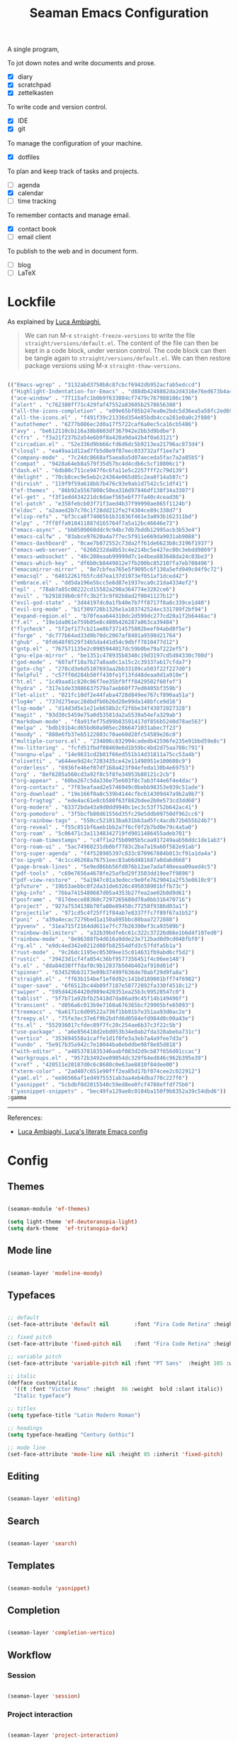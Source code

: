 #+STARTUP: overview
#+FILETAGS: :emacs:




#+title:Seaman Emacs Configuration
#+PROPERTY: header-args:emacs-lisp :results none :tangle ./init.el :mkdirp yes



A single program,

To jot down notes and write documents and prose.
- [X] diary
- [X] scratchpad
- [X] zettelkasten

To write code and version control.
- [X] IDE
- [X] git

To manage the configuration of your machine.
- [X] dotfiles

To plan and keep track of tasks and projects.
- [ ] agenda
- [X] calendar
- [ ] time tracking

To remember contacts and manage email.
- [X] contact book
- [ ] email client

To publish to the web and in document form.
- [ ] blog
- [ ] LaTeX

* Lockfile

As explained by [[https://www.lucacambiaghi.com/vanilla-emacs/readme.html#3.2.straight_lockfile][Luca Ambiaghi]],

#+begin_quote

We can run M-x ~straight-freeze-versions~ to write the file ~straight/versions/default.el~. The content of the file can then be kept in a code block, under version control. The code block can then be tangle again to ~straight/versions/default.el~. We can then restore package versions using M-x ~straight-thaw-versions~.

#+end_quote

#+begin_src emacs-lisp :tangle ~/.emacs.d/straight/versions/default.el

(("Emacs-wgrep" . "3132abd3750b8c87cbcf6942db952acfab5edccd")
 ("Highlight-Indentation-for-Emacs" . "d88db4248882da2d4316e76ed673b4ac1fa99ce3")
 ("ace-window" . "77115afc1b0b9f633084cf7479c767988106c196")
 ("alert" . "c762380ff71c429faf47552a83605b2578656380")
 ("all-the-icons-completion" . "e09e65bf05b247ea0e2bdc5d36ea5a58fc2ed69b")
 ("all-the-icons.el" . "f491f39c21336d354e85bdb4cca281e0a0c2f880")
 ("autothemer" . "6277b086ec2d0a17f5722caf6a0ec5ca16cb5486")
 ("avy" . "be612110cb116a38b8603df367942e2bb3d9bdbe")
 ("cfrs" . "f3a21f237b2a54e6b9f8a420a9da42b4f0a63121")
 ("circadian.el" . "52e336d9bb66cfd6d6dc5b9213ea21796ac873d4")
 ("closql" . "ea49aa1d12ad7fb5d8e9f87eec033732aff1ee7a")
 ("company-mode" . "7c24dc8668af5aea8a5d07aeceda5fac7a2a85b5")
 ("compat" . "9428a64eb8a579f35d57bc4d4cdb6c5cf10806c1")
 ("dash.el" . "6db80c711ce947f6c6fa11e5c2257fff2c79d139")
 ("delight" . "70cb8cec9e5eb2c24364e065d85c2ea8f14a587c")
 ("dirvish" . "119f9f59a618bb7b476c93e9ab1d7542c5c1df41")
 ("ef-themes" . "86b92a5567800c50ea316d97846df138f34a3307")
 ("el-get" . "f3f1edd434221dc6daef565ebf77fa40c4cead36")
 ("el-patch" . "e358febcb03f71f3aed4b37f99990ae865f1124b")
 ("eldoc" . "a2aaed2b7c70c1f28dd212fe2f4304ce89c338d7")
 ("elisp-refs" . "bf3cca8f74065b1b31036f461e3a093b162311bd")
 ("elpy" . "7ff8ffa918411887d165764f7a5a12bc46646e73")
 ("emacs-async" . "bb0509060ddc9c94bc7db7bddb12995acb3b53e4")
 ("emacs-calfw" . "03abce97620a4a7f7ec5f911e669da9031ab9088")
 ("emacs-dashboard" . "0cae7b872552c73da2ff61de6623b8c3196f1937")
 ("emacs-web-server" . "6260232da8b53c4e214bc5e427ec00c3ebdd9869")
 ("emacs-websocket" . "40c208eaab99999d7c1e4bea883648da24c03be3")
 ("emacs-which-key" . "df6b0cb8449812e7fb200bc852107fa7eb708496")
 ("emacsmirror-mirror" . "8e7cbfea765e5f9095c6f130a5efd949c04f9c72")
 ("emacsql" . "64012261f65fcdd7ea137d1973ef051af1dced42")
 ("embrace.el" . "dd5da196e5bcc5e6d87e1937eca0c21da4334ef2")
 ("epl" . "78ab7a85c08222cd15582a298a364774e3282ce6")
 ("evil" . "b291039b0c6ffc3b2f3c9f02b8ad2f0041127b12")
 ("evil-god-state" . "3d44197dc0a1fb40e7b7ff8717f8a8c339ce1d40")
 ("evil-org-mode" . "b1f309726b1326e1a103742524ec331789f2bf94")
 ("expand-region.el" . "b70feaa644310dc2d599dc277cd20a1f2b6446ac")
 ("f.el" . "19e1da061e759b05e8c480b426287a063ca39484")
 ("flycheck" . "5f2ef177cb21ae8b73714575802beef04abd0f5e")
 ("forge" . "dc777b64ad33d0b70dc2067af8401a9598d21764")
 ("ghub" . "0fd648f0529f34b5da441d54c9dbff7810477d12")
 ("gntp.el" . "767571135e2c0985944017dc59b0be79af222ef5")
 ("gnu-elpa-mirror" . "be1351c478935b8348c19d3197cd5d84330c708d")
 ("god-mode" . "607aff10a7b27a8aa0c1a15c2c39337ab17cfda7")
 ("goto-chg" . "278cd3e6d5107693aa2bb33189ca503f22f227d0")
 ("helpful" . "c57ff0d284b50ff430fe1f13fd48deaa0d1a910e")
 ("ht.el" . "1c49aad1c820c86f7ee35bf9fff8429502f60fef")
 ("hydra" . "317e1de33086637579a7aeb60f77ed0405bf359b")
 ("let-alist" . "021fc10df2e44faba4728d849ee767cf890aa51a")
 ("log4e" . "737d275eac28dbdfb0b26d28e99da148bfce9d16")
 ("lsp-mode" . "d14d3d5e1e21eb658b2cf2f6be34f43072027328")
 ("magit" . "93d30c5459e75a0d53581da2a5539a54efa329ab")
 ("markdown-mode" . "f8a91fef75d99b83591417df856b5240d78ae563")
 ("melpa" . "bdb191b4cd65bd60a905ec2866471031abec7f23")
 ("moody" . "888e6fb37eb5122803c70ae60d28fc54589e26c0")
 ("multiple-cursors.el" . "234806c832994cadedb42596fe235e91bbd59e8c")
 ("no-littering" . "fcfd51fbdf08469e6d1b59bc4bd2d75aa708c791")
 ("nongnu-elpa" . "14e9631cd2b81f66ed551b14d31811a75cc53a4b")
 ("olivetti" . "a644ee9d24c7283435ce42e11498951e100608c9")
 ("orderless" . "6936fe46ef07df168a423f04efeda130b4e69753")
 ("org" . "8ef6205a560cd3a92f8c5f8fe34953b80121c2cb")
 ("org-appear" . "60ba267c5da336e75e603f8c7ab3f44e6f4e4dac")
 ("org-contacts" . "7f03eafaad2e5746949c0bebb98353e939c51ade")
 ("org-download" . "19e166f0a8c539b4144cfbc614309d47a9b2a9b7")
 ("org-fragtog" . "ede4ac61e8cb580f63f882bdee2b0e573cd3dd60")
 ("org-modern" . "63372bda43a9d0dd9940c1ec3c53f752b642ac41")
 ("org-pomodoro" . "3f5bcfb80d61556d35fc29e5ddb09750df962cc6")
 ("org-rainbow-tags" . "550cc521013ba631bb3ad5fc4acdb72b655b24b7")
 ("org-reveal" . "f55c851bf6aeb1bb2a7f6cf0f2b7bd0e79c4a5a0")
 ("org-roam" . "5c06471c3a11348342719fd9011486455adeb701")
 ("org-roam-timestamps" . "c4ff1e2f5b0905b5caa917249aab56ddc1de1ab3")
 ("org-roam-ui" . "5ac74960231db0bf7783c2ba7a19a60f582e91ab")
 ("org-super-agenda" . "f4f528985397c833c870967884b013cf91a1da4a")
 ("ox-ipynb" . "4c1cc46268a76751eec83a66d481687a0da6d668")
 ("page-break-lines" . "5e9ed86bb56fd076b12ae7adaf40eeaa09aed4c5")
 ("pdf-tools" . "c69e7656a4678fe25afbd29f3503dd19ee7f9896")
 ("pdf-view-restore" . "5a1947c01a3edecc9e0fe7629041a2f53e0610c9")
 ("pfuture" . "19b53aebbc0f2da31de6326c495038901bffb73c")
 ("pkg-info" . "76ba7415480687d05a4353b27fea2ae02b8d9d61")
 ("posframe" . "017deece88360c7297265680d78a0bb316470716")
 ("project" . "927a7534138b70fa80e89450c77258f9386d03a1")
 ("projectile" . "971cd5c4f25ff1f84ab7e8337ffc7f89f67a1b52")
 ("puni" . "a39a4ecac7279bed1a150a895bbc80baa7272888")
 ("pyvenv" . "31ea715f2164dd611e7fc77b26390ef3ca93509b")
 ("rainbow-delimiters" . "a32b39bdfe6c61c322c37226d66e1b6d4f107ed0")
 ("rainbow-mode" . "8e96388fb4d616a9dde23e712bad0d9cd048fbf0")
 ("rg.el" . "e9dc4ed342e0212d08fb82554dfd3c57fdfa5b1a")
 ("rust-mode" . "9c26dc1195ec05309ee15c014631fb9abd6cf5d2")
 ("rustic" . "39423d1cf4fa054c36bf9577356451f4c06ee148")
 ("s.el" . "dda84d38fffdaf0c9b12837b504b402af910d01d")
 ("spinner" . "634529bb3173e09b37499f636de70abf29d9fa8a")
 ("straight.el" . "ff63b154bef1ef8d92c141bd189001bff74f6982")
 ("super-save" . "6f6512bc44b09f7187e58772892fa330f4518c12")
 ("swiper" . "595d44264420d989e420351ea25b3c99528547c0")
 ("tablist" . "5f7b71a92bfb25418d7da86ad9c45f14b149496f")
 ("transient" . "d056a6c013b9e7160a676365bcf29905bfe65093")
 ("treemacs" . "6a6171c6d09522a736f1bb91b7e351aa93d0ac2e")
 ("treepy.el" . "75fe3ec37e6f9b2bdfd6d0584efd984d0c00a43e")
 ("ts.el" . "552936017cfdec89f7fc20c254ae6b37c3f22c5b")
 ("use-package" . "a6e856418d2ebd053b34e0ab2fda328abeba731c")
 ("vertico" . "353694558a1caffe1d1f8fe3a3eb7a4a9fee7d3a")
 ("vundo" . "5e917b35a942c7e18044ba8ebddbe98f8e85d818")
 ("with-editor" . "a4853781835346aabf083d2d9cb87f656d01ccac")
 ("workgroups.el" . "9572b3492ee09054dc329f64ed846c962b395e39")
 ("xref" . "420511e20187d0c6c8680c0e63ae8810f84dee00")
 ("xterm-color" . "2ad407c651e90fff2ea85d17bf074cee2c022912")
 ("yaml.el" . "ee86566af1ed4975531ab3aa4eb4dba770c227f6")
 ("yasnippet" . "5cbdbf0d2015540c59ed8ee0fcf4788effdf75b6")
 ("yasnippet-snippets" . "bec49fa129ae8c0104ba150f9b8352a39c54dbd6"))
:gamma

#+end_src

-----
References:

- [[https://www.lucacambiaghi.com/vanilla-emacs/readme.html][Luca Ambiaghi, Luca's literate Emacs config]]


* Config
** Themes

#+begin_src emacs-lisp

(seaman-module 'ef-themes)

(setq light-theme 'ef-deuteranopia-light)
(setq dark-theme  'ef-tritanopia-dark)

#+end_src

** Mode line

#+begin_src emacs-lisp

(seaman-layer 'modeline-moody)

#+end_src

** Typefaces

#+begin_src emacs-lisp

;; default
(set-face-attribute 'default nil        :font "Fira Code Retina" :height 93)

;; fixed pitch
(set-face-attribute 'fixed-pitch nil    :font "Fira Code Retina" :height 93)

;; variable pitch
(set-face-attribute 'variable-pitch nil :font "PT Sans"  :height 105 :weight 'regular)

;; italic
(defface custom/italic
  '((t :font "Victor Mono" :height  86 :weight  bold :slant italic))
  "Italic typeface")

;; titles
(setq typeface-title "Latin Modern Roman")

;; headings
(setq typeface-heading "Century Gothic")

;; mode line
(set-face-attribute 'mode-line nil :height 85 :inherit 'fixed-pitch)

#+end_src


** Editing

#+begin_src emacs-lisp

(seaman-layer 'editing)

#+end_src

** Search

#+begin_src emacs-lisp

(seaman-layer 'search)

#+end_src

** Templates

#+begin_src emacs-lisp

(seaman-module 'yasnippet)

#+end_src

** Completion

#+begin_src emacs-lisp

(seaman-layer 'completion-vertico)

#+end_src


** Workflow
*** Session

#+begin_src emacs-lisp

(seaman-layer 'session)

#+end_src

*** Project interaction

#+begin_src emacs-lisp

(seaman-layer 'project-interaction)

#+end_src

** Guidance

#+begin_src emacs-lisp

(seaman-module 'counsel)
(seaman-module 'helpful)
(seaman-module 'which-key)

#+end_src

** Navigation

#+begin_src emacs-lisp

(seaman-layer 'navigation)

#+end_src


** Version control

#+begin_src emacs-lisp

(seaman-layer 'version-control)

#+end_src

** File management

#+begin_src emacs-lisp

(seaman-layer 'file-management)

#+end_src


** IDE

#+begin_src emacs-lisp

(seaman-layer 'ide)

#+end_src

** PDF

#+begin_src emacs-lisp

(seaman-layer 'pdf)

#+end_src

** LaTeX

#+begin_src emacs-lisp

(seaman-layer 'latex)

#+end_src

** Org Mode

#+begin_src emacs-lisp

(seaman-layer 'org-agenda)
(seaman-layer 'org-gtd)

#+end_src


* Personal settings

#+begin_src emacs-lisp

;; language
(setq default-input-method 'spanish-prefix)

;; custom link types
(@seaman/org-dir-link "msc1" (concat home "studio/academic/education/TU Delft/MSc/Space Flight/SPF-1/"))
(@seaman/org-dir-link "ta"(concat home "studio/academic/education/TU Delft/_assistantships/"))

#+end_src



